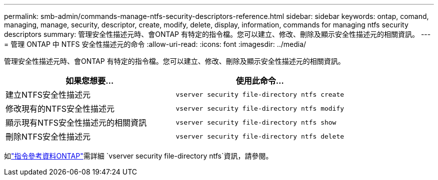 ---
permalink: smb-admin/commands-manage-ntfs-security-descriptors-reference.html 
sidebar: sidebar 
keywords: ontap, comand, managing, manage, security, descriptor, create, modify, delete, display, information, commands for managing ntfs security descriptors 
summary: 管理安全性描述元時、會ONTAP 有特定的指令檔。您可以建立、修改、刪除及顯示安全性描述元的相關資訊。 
---
= 管理 ONTAP 中 NTFS 安全性描述元的命令
:allow-uri-read: 
:icons: font
:imagesdir: ../media/


[role="lead"]
管理安全性描述元時、會ONTAP 有特定的指令檔。您可以建立、修改、刪除及顯示安全性描述元的相關資訊。

|===
| 如果您想要... | 使用此命令... 


 a| 
建立NTFS安全性描述元
 a| 
`vserver security file-directory ntfs create`



 a| 
修改現有的NTFS安全性描述元
 a| 
`vserver security file-directory ntfs modify`



 a| 
顯示現有NTFS安全性描述元的相關資訊
 a| 
`vserver security file-directory ntfs show`



 a| 
刪除NTFS安全性描述元
 a| 
`vserver security file-directory ntfs delete`

|===
如link:https://docs.netapp.com/us-en/ontap-cli/search.html?q=vserver+security+file-directory+ntfs["指令參考資料ONTAP"^]需詳細 `vserver security file-directory ntfs`資訊，請參閱。
